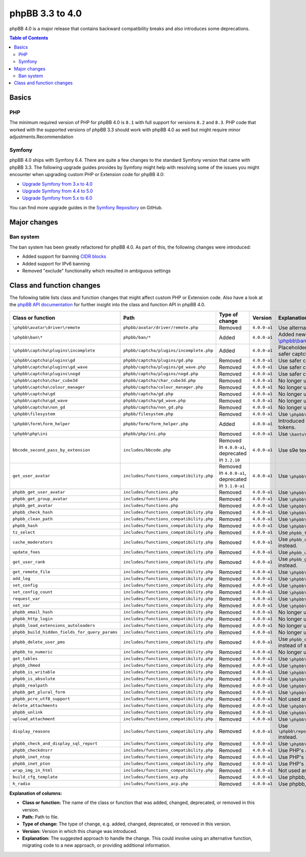 ================
phpBB 3.3 to 4.0
================

phpBB 4.0 is a major release that contains backward compatibility breaks and also introduces some deprecations.

.. contents:: Table of Contents
   :depth: 2
   :local:
   :backlinks: none

Basics
======

PHP
---
The minimum required version of PHP for phpBB 4.0 is ``8.1`` with full support for versions ``8.2`` and ``8.3``.
PHP code that worked with the supported versions of phpBB 3.3 should work with phpBB 4.0 as well but might require minor adjustments.Recommendation

Symfony
-------
phpBB 4.0 ships with Symfony 6.4. There are quite a few changes to the standard Symfony version that came with phpBB 3.3.
The following upgrade guides provides by Symfony might help with resolving some of the issues you might encounter when upgrading
custom PHP or Extension code for phpBB 4.0:

- `Upgrade Symfony from 3.x to 4.0 <https://github.com/symfony/symfony/blob/4.4/UPGRADE-4.0.md>`_
- `Upgrade Symfony from 4.4 to 5.0 <https://github.com/symfony/symfony/blob/5.4/UPGRADE-5.0.md>`_
- `Upgrade Symfony from 5.x to 6.0 <https://github.com/symfony/symfony/blob/6.4/UPGRADE-6.0.md>`_

You can find more upgrade guides in the `Symfony Repository <https://github.com/symfony/symfony/tree/6.4>`_ on GitHub.

Major changes
=============

Ban system
----------
The ban system has been greatly refactored for phpBB 4.0. As part of this, the following changes were introduced:

- Added support for banning `CIDR blocks <https://en.wikipedia.org/wiki/Classless_Inter-Domain_Routing#CIDR_blocks>`_
- Added support for IPv6 banning
- Removed "exclude" functionality which resulted in ambiguous settings

Class and function changes
==========================
The following table lists class and function changes that might affect custom PHP or Extension code.
Also have a look at the `phpBB API documentation <https://area51.phpbb.com/docs/code/master/>`_ for further insight into the class and function API in phpBB 4.0.

.. list-table::
   :widths: 15 15 10 10 50
   :header-rows: 1

   * - Class or function
     - Path
     - Type of change
     - Version
     - Explanation

   * - ``\phpbb\avatar\driver\remote``
     - ``phpbb/avatar/driver/remote.php``
     - Removed
     - ``4.0.0-a1``
     - Use alternative avatar like gravatar or upload avatar.

   * - ``\phpbb\ban\*``
     - ``phpbb/ban/*``
     - Added
     - ``4.0.0-a1``
     - Added new refactored banning system. See the API docs for `\\phpbb\\ban <https://area51.phpbb.com/docs/code/master/phpbb/ban.html>`_ namespace.

   * - ``\phpbb\captcha\plugins\incomplete``
     - ``phpbb/captcha/plugins/incomplete.php``
     - Added
     - ``4.0.0-a1``
     - Placeholder CAPTCHA that prevents e.g. registration until safer captcha like reCAPTCHA or QA is enabled.

   * - ``\phpbb\captcha\plugins\gd``
     - ``phpbb/captcha/plugins/gd.php``
     - Removed
     - ``4.0.0-a1``
     - Use safer captcha like reCAPTCHA or QA.

   * - ``\phpbb\captcha\plugins\gd_wave``
     - ``phpbb/captcha/plugins/gd_wave.php``
     - Removed
     - ``4.0.0-a1``
     - Use safer captcha like reCAPTCHA or QA.

   * - ``\phpbb\captcha\plugins\nogd``
     - ``phpbb/captcha/plugins/nogd.php``
     - Removed
     - ``4.0.0-a1``
     - Use safer captcha like reCAPTCHA or QA.

   * - ``\phpbb\captcha\char_cube3d``
     - ``phpbb/captcha/char_cube3d.php``
     - Removed
     - ``4.0.0-a1``
     - No longer used due to removal of gd & nogd CAPTCHAs.

   * - ``\phpbb\captcha\colour_manager``
     - ``phpbb/captcha/colour_manager.php``
     - Removed
     - ``4.0.0-a1``
     - No longer used due to removal of gd & nogd CAPTCHAs.

   * - ``\phpbb\captcha\gd``
     - ``phpbb/captcha/gd.php``
     - Removed
     - ``4.0.0-a1``
     - No longer used due to removal of gd & nogd CAPTCHAs.

   * - ``\phpbb\captcha\gd_wave``
     - ``phpbb/captcha/gd_wave.php``
     - Removed
     - ``4.0.0-a1``
     - No longer used due to removal of gd & nogd CAPTCHAs.

   * - ``\phpbb\captcha\non_gd``
     - ``phpbb/captcha/non_gd.php``
     - Removed
     - ``4.0.0-a1``
     - No longer used due to removal of gd & nogd CAPTCHAs.

   * - ``\phpbb\filesystem``
     - ``phpbb/filesystem.php``
     - Removed
     - ``4.0.0-a1``
     - Use ``\phpbb\filesystem\filesystem`` instead.

   * - ``\phpbb\form\form_helper``
     - ``phpbb/form/form_helper.php``
     - Added
     - ``4.0.0-a1``
     - Introduced form_helper for generating and checking form tokens.

   * - ``\phpbb\php\ini``
     - ``phpbb/php/ini.php``
     - Removed
     - ``4.0.0-a1``
     - Use ``\bantu\IniGetWrapper\IniGetWrapper`` instead.

   * - ``bbcode_second_pass_by_extension``
     - ``includes/bbcode.php``
     - Removed in ``4.0.0-a1``, deprecated in ``3.2.10``
     - ``4.0.0-a1``
     - Use s9e text_formatter instead.

   * - ``get_user_avatar``
     - ``includes/functions_compatibility.php``
     - Removed in ``4.0.0-a1``, deprecated in ``3.1.0-a1``
     - ``4.0.0-a1``
     - Use ``\phpbb\avatar\helper::get_user_avatar()`` instead.

   * - ``phpbb_get_user_avatar``
     - ``includes/functions.php``
     - Removed
     - ``4.0.0-a1``
     - Use ``\phpbb\avatar\helper::get_user_avatar()`` instead.

   * - ``phpbb_get_group_avatar``
     - ``includes/functions.php``
     - Removed
     - ``4.0.0-a1``
     - Use ``\phpbb\avatar\helper::get_user_avatar()`` instead.

   * - ``phpbb_get_avatar``
     - ``includes/functions.php``
     - Removed
     - ``4.0.0-a1``
     - Use ``\phpbb\avatar\helper::get_user_avatar()`` instead.

   * - ``phpbb_check_hash``
     - ``includes/functions_compatibility.php``
     - Removed
     - ``4.0.0-a1``
     - Use ``\phpbb\passwords\manager::check()`` instead.

   * - ``phpbb_clean_path``
     - ``includes/functions_compatibility.php``
     - Removed
     - ``4.0.0-a1``
     - Use ``\phpbb\filesystem\helper::clean_path()`` instead.

   * - ``phpbb_hash``
     - ``includes/functions_compatibility.php``
     - Removed
     - ``4.0.0-a1``
     - Use ``\phpbb\passwords\manager::hash()`` instead.

   * - ``tz_select``
     - ``includes/functions_compatibility.php``
     - Removed
     - ``4.0.0-a1``
     - Use ``phpbb_timezone_select()`` from ``functions.php`` instead.

   * - ``cache_moderators``
     - ``includes/functions_compatibility.php``
     - Removed
     - ``4.0.0-a1``
     - Use ``phpbb_cache_moderators()`` from ``functions_admin.php`` instead.

   * - ``update_foes``
     - ``includes/functions_compatibility.php``
     - Removed
     - ``4.0.0-a1``
     - Use ``phpbb_update_foes()`` from ``functions_admin.php`` instead.

   * - ``get_user_rank``
     - ``includes/functions_compatibility.php``
     - Removed
     - ``4.0.0-a1``
     - Use ``phpbb_get_user_rank()`` from ``functions_display.php`` instead.

   * - ``get_remote_file``
     - ``includes/functions_compatibility.php``
     - Removed
     - ``4.0.0-a1``
     - Use ``\phpbb\file_downloader`` instead.

   * - ``add_log``
     - ``includes/functions_compatibility.php``
     - Removed
     - ``4.0.0-a1``
     - Use ``\phpbb\log\log`` instead.

   * - ``set_config``
     - ``includes/functions_compatibility.php``
     - Removed
     - ``4.0.0-a1``
     - Use ``\phpbb\config\config::increment()`` instead.

   * - ``set_config_count``
     - ``includes/functions_compatibility.php``
     - Removed
     - ``4.0.0-a1``
     - Use ``\phpbb\config\config::set()`` instead.

   * - ``request_var``
     - ``includes/functions_compatibility.php``
     - Removed
     - ``4.0.0-a1``
     - Use ``\phpbb\request\request::variable()`` instead.

   * - ``set_var``
     - ``includes/functions_compatibility.php``
     - Removed
     - ``4.0.0-a1``
     - Use ``\phpbb\request\type_cast_helper::set_var()`` instead.

   * - ``phpbb_email_hash``
     - ``includes/functions_compatibility.php``
     - Removed
     - ``4.0.0-a1``
     - No longer used.

   * - ``phpbb_http_login``
     - ``includes/functions_compatibility.php``
     - Removed
     - ``4.0.0-a1``
     - No longer used.

   * - ``phpbb_load_extensions_autoloaders``
     - ``includes/functions_compatibility.php``
     - Removed
     - ``4.0.0-a1``
     - No longer used.

   * - ``phpbb_build_hidden_fields_for_query_params``
     - ``includes/functions_compatibility.php``
     - Removed
     - ``4.0.0-a1``
     - No longer used.

   * - ``phpbb_delete_user_pms``
     - ``includes/functions_compatibility.php``
     - Removed
     - ``4.0.0-a1``
     - Use ``phpbb_delete_user_pms`` instead. Pay attention to pay array instead of single user id.

   * - ``phpbb_to_numeric``
     - ``includes/functions_compatibility.php``
     - Removed
     - ``4.0.0-a1``
     - No longer used.

   * - ``get_tables``
     - ``includes/functions_compatibility.php``
     - Removed
     - ``4.0.0-a1``
     - Use ``\phpbb\db\tools\tools_interface`` classes instead.

   * - ``phpbb_chmod``
     - ``includes/functions_compatibility.php``
     - Removed
     - ``4.0.0-a1``
     - Use ``\phpbb\filesystem\filesystem::phpbb_chmod()`` instead.

   * - ``phpbb_is_writable``
     - ``includes/functions_compatibility.php``
     - Removed
     - ``4.0.0-a1``
     - Use ``\phpbb\filesystem\filesystem::is_writable()`` instead.

   * - ``phpbb_is_absolute``
     - ``includes/functions_compatibility.php``
     - Removed
     - ``4.0.0-a1``
     - Use ``\phpbb\filesystem\helper::is_absolute_path()`` instead.

   * - ``phpbb_realpath``
     - ``includes/functions_compatibility.php``
     - Removed
     - ``4.0.0-a1``
     - Use ``\phpbb\filesystem\helper::realpath()`` instead.

   * - ``phpbb_get_plural_form``
     - ``includes/functions_compatibility.php``
     - Removed
     - ``4.0.0-a1``
     - Use ``\phpbb\language\language::get_plural_form()`` instead.

   * - ``phpbb_pcre_utf8_support``
     - ``includes/functions_compatibility.php``
     - Removed
     - ``4.0.0-a1``
     - Not used anymore.

   * - ``delete_attachments``
     - ``includes/functions_compatibility.php``
     - Removed
     - ``4.0.0-a1``
     - Use ``\phpbb\attachment\manager::delete()`` instead.

   * - ``phpbb_unlink``
     - ``includes/functions_compatibility.php``
     - Removed
     - ``4.0.0-a1``
     - Use ``\phpbb\attachment\manager::unlink()`` instead.

   * - ``upload_attachment``
     - ``includes/functions_compatibility.php``
     - Removed
     - ``4.0.0-a1``
     - Use ``\phpbb\attachment\manager::upload()`` instead.

   * - ``display_reasons``
     - ``includes/functions_compatibility.php``
     - Removed
     - ``4.0.0-a1``
     - Use ``\phpbb\report\report_reason_list_provider::display_reasons()`` instead.

   * - ``phpbb_check_and_display_sql_report``
     - ``includes/functions_compatibility.php``
     - Removed
     - ``4.0.0-a1``
     - Use ``\phpbb\controller\helper::display_sql_report()`` instead.

   * - ``phpbb_checkdnsrr``
     - ``includes/functions_compatibility.php``
     - Removed
     - ``4.0.0-a1``
     - Use PHP's ``checkdnsrr()`` instead.

   * - ``phpbb_inet_ntop``
     - ``includes/functions_compatibility.php``
     - Removed
     - ``4.0.0-a1``
     - Use PHP's ``inet_ntop()`` instead.

   * - ``phpbb_inet_pton``
     - ``includes/functions_compatibility.php``
     - Removed
     - ``4.0.0-a1``
     - Use PHP's ``inet_pton()`` instead.

   * - ``wrap_img_in_html``
     - ``includes/functions_compatibility.php``
     - Removed
     - ``4.0.0-a1``
     - Not used anymore.

   * - ``build_cfg_template``
     - ``includes/functions_acp.php``
     - Removed
     - ``4.0.0-a1``
     - Use phpbb_build_cfg_template() instead.

   * - ``h_radio``
     - ``includes/functions_acp.php``
     - Removed
     - ``4.0.0-a1``
     - Use phpbb_build_radio() instead.

**Explanation of columns:**

* **Class or function:**  The name of the class or function that was added, changed, deprecated, or removed in this version.
* **Path:** Path to file.
* **Type of change:** The type of change, e.g. added, changed, deprecated, or removed in this version.
* **Version:** Version in which this change was introduced.
* **Explanation:** The suggested approach to handle the change. This could involve using an alternative function, migrating code to a new approach, or providing additional information.
